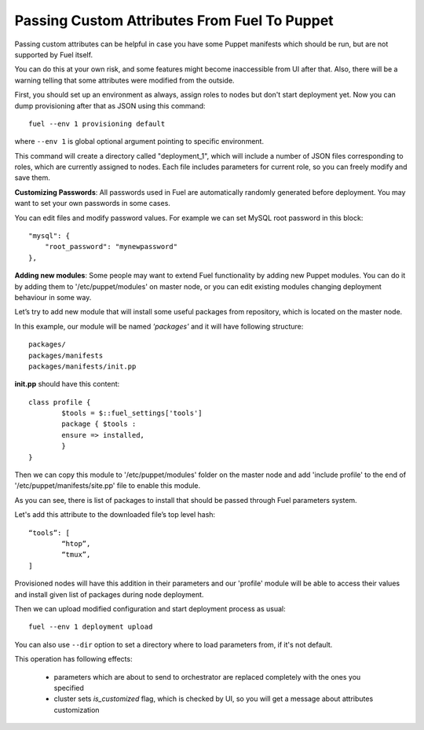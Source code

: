 .. raw:: pdf

   PageBreak

.. index:: Passing Custom Attributes From Fuel To Puppet

.. _pass-attributes-from-fuel-to-puppet:

Passing Custom Attributes From Fuel To Puppet
=============================================

.. contents :local:

Passing custom attributes can be helpful in case you have some Puppet manifests 
which should be run, but are not supported by Fuel itself.

You can do this at your own risk, and some features might 
become inaccessible from UI after that. Also, there will be a warning
telling that some attributes were modified from the outside.

First, you should set up an environment as always, assign roles to nodes but don't 
start deployment yet. Now you can dump provisioning after that as JSON using this 
command::

   fuel --env 1 provisioning default

where ``--env 1`` is global optional argument pointing to specific environment.

This command will create a directory called "deployment_1", which will include a 
number of JSON files corresponding to roles, which are currently assigned to nodes. 
Each file includes parameters for current role, so you can freely modify and save 
them.

**Customizing Passwords**: All passwords used in Fuel are automatically randomly
generated before deployment. You may want to set your own passwords in some cases. 

You can edit files and modify password values. For 
example we can set MySQL root password in this block::

    "mysql": {
        "root_password": "mynewpassword"
    },

**Adding new modules**: Some people may want to extend Fuel functionality by adding 
new Puppet modules. You can do it by adding them to '/etc/puppet/modules' on master 
node, or you can edit existing modules changing deployment behaviour in some 
way. 

Let’s try to add new module that will install some useful packages from repository, 
which is located on the master node.

In this example, our module will be named *'packages'* and it will have following 
structure::

	packages/
	packages/manifests
	packages/manifests/init.pp

**init.pp** should have this content::

	class profile {
		$tools = $::fuel_settings['tools']
		package { $tools :
	    	ensure => installed,
	   	}
	}

Then we can copy this module to '/etc/puppet/modules' folder on the master node and add 
'include profile' to the end of '/etc/puppet/manifests/site.pp' file to enable this 
module.

As you can see, there is list of packages to install that should be passed through Fuel 
parameters system.

Let's add this attribute to the downloaded file’s top level hash::

	“tools”: [
  		“htop”,
  		“tmux”,
	]

Provisioned nodes will have this addition in their parameters and our 'profile' 
module will be able to access their values and install given list of packages during 
node deployment.

Then we can upload modified configuration and start deployment process as usual::

   fuel --env 1 deployment upload

You can also use ``--dir`` option to set a directory where to load parameters from, 
if it's not default.

This operation has following effects:
	
	* parameters which are about to send to orchestrator are replaced completely with 
	  the ones you specified
	* cluster sets *is_customized* flag, which is checked by UI, so you will get a 
	  message about attributes customization
